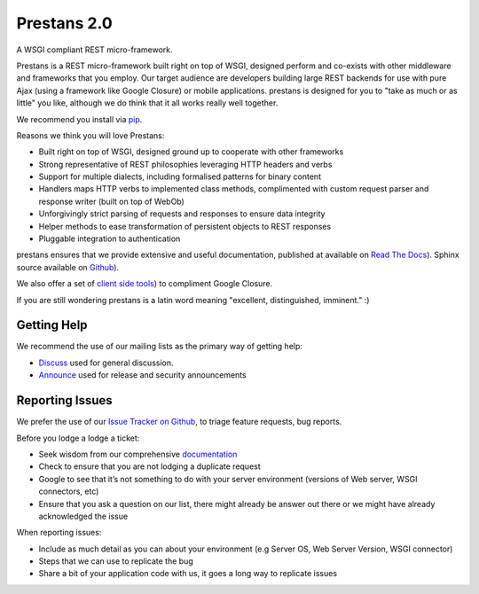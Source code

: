 Prestans 2.0
============

A WSGI compliant REST micro-framework.

.. image:: https://pypip.in/version/prestans/badge.svg?style=flat
    :target: https://pypi.python.org/pypi/prestans/
    :alt: Latest Version

.. image:: https://readthedocs.org/projects/prestans/badge/?version=latest
        :target: https://prestans.readthedocs.org/
        :alt: Documentation Status

Prestans is a REST micro-framework built right on top of WSGI, designed perform and co-exists with other middleware and frameworks that you employ. Our target audience are developers building large REST backends for use with pure Ajax (using a framework like Google Closure) or mobile applications. prestans is designed for you to "take as much or as little" you like, although we do think that it all works really well together.

We recommend you install via `pip <https://pypi.python.org/pypi/prestans/>`_.

Reasons we think you will love Prestans:

- Built right on top of WSGI, designed ground up to cooperate with other frameworks
- Strong representative of REST philosophies leveraging HTTP headers and verbs
- Support for multiple dialects, including formalised patterns for binary content 
- Handlers maps HTTP verbs to implemented class methods, complimented  with custom request parser and response writer (built on top of WebOb)
- Unforgivingly strict parsing of requests and responses to ensure data integrity
- Helper methods to ease transformation of persistent objects to REST responses
- Pluggable integration to authentication

prestans ensures that we provide extensive and useful documentation, published at available on `Read The Docs <http://docs.prestans.org>`_). Sphinx source available on `Github <http://github.com/prestans/prestans-docs/>`_).

We also offer a set of `client side tools <https://github.com/prestans/prestans-client/>`_) to compliment Google Closure.

If you are still wondering prestans is a latin word meaning "excellent, distinguished, imminent." :)

Getting Help
^^^^^^^^^^^^

We recommend the use of our mailing lists as the primary way of getting help:

- `Discuss <http://groups.google.com/group/prestans-discuss>`_ used for general discussion.
- `Announce <http://groups.google.com/group/prestans-announce>`_ used for release and security announcements

Reporting Issues
^^^^^^^^^^^^^^^^

We prefer the use of our `Issue Tracker on Github <https://github.com/prestans/prestans/issues>`_, to triage feature requests, bug reports.

Before you lodge a lodge a ticket:

- Seek wisdom from our comprehensive `documentation <https://prestans.readthedocs.org>`_
- Check to ensure that you are not lodging a duplicate request
- Google to see that it’s not something to do with your server environment (versions of Web server, WSGI connectors, etc)
- Ensure that you ask a question on our list, there might already be answer out there or we might have already acknowledged the issue

When reporting issues:

- Include as much detail as you can about your environment (e.g Server OS, Web Server Version, WSGI connector)
- Steps that we can use to replicate the bug
- Share a bit of your application code with us, it goes a long way to replicate issues
